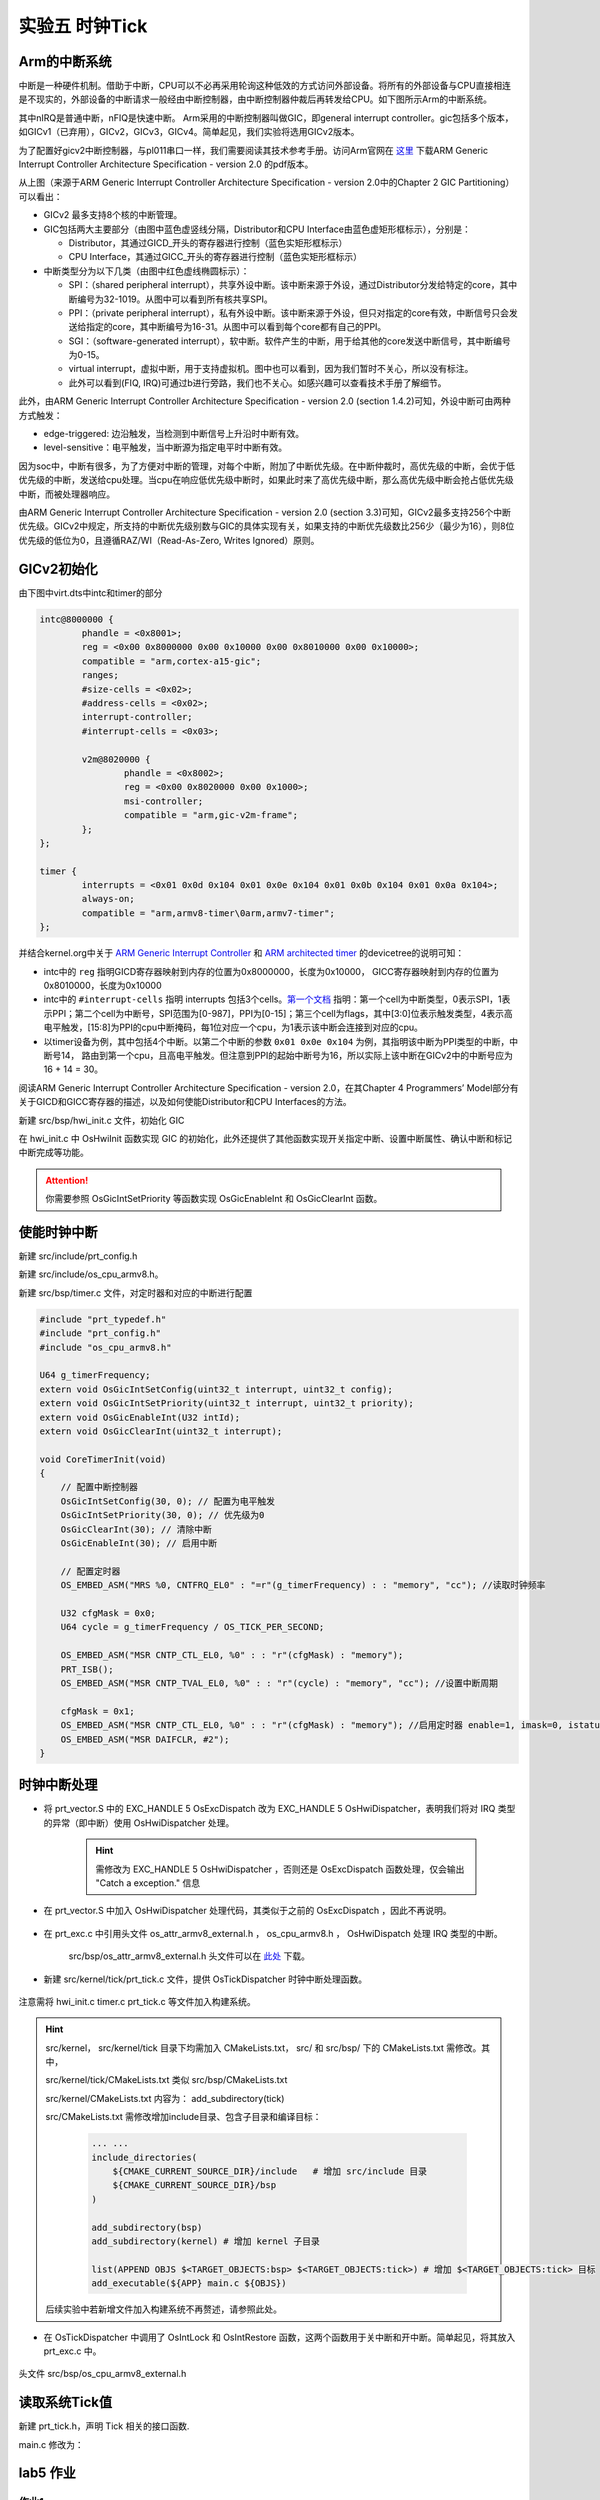 实验五 时钟Tick
=====================


Arm的中断系统
--------------------------

.. 中断
.. ^^^^^^^^^^^^^^^^^^^^^

中断是一种硬件机制。借助于中断，CPU可以不必再采用轮询这种低效的方式访问外部设备。将所有的外部设备与CPU直接相连是不现实的，外部设备的中断请求一般经由中断控制器，由中断控制器仲裁后再转发给CPU。如下图所示Arm的中断系统。

.. image:: ARMGIC.png

其中nIRQ是普通中断，nFIQ是快速中断。 Arm采用的中断控制器叫做GIC，即general interrupt controller。gic包括多个版本，如GICv1（已弃用），GICv2，GICv3，GICv4。简单起见，我们实验将选用GICv2版本。

为了配置好gicv2中断控制器，与pl011串口一样，我们需要阅读其技术参考手册。访问Arm官网在 `这里 <https://developer.arm.com/documentation/ihi0048/latest>`_ 下载ARM Generic Interrupt Controller Architecture Specification - version 2.0 的pdf版本。

.. image:: gicv2-logic.png

从上图（来源于ARM Generic Interrupt Controller Architecture Specification - version 2.0中的Chapter 2 GIC Partitioning）可以看出：

- GICv2 最多支持8个核的中断管理。
- GIC包括两大主要部分（由图中蓝色虚竖线分隔，Distributor和CPU Interface由蓝色虚矩形框标示），分别是：

  - Distributor，其通过GICD_开头的寄存器进行控制（蓝色实矩形框标示）
  - CPU Interface，其通过GICC_开头的寄存器进行控制（蓝色实矩形框标示）


- 中断类型分为以下几类（由图中红色虚线椭圆标示）：

  - SPI：（shared peripheral interrupt），共享外设中断。该中断来源于外设，通过Distributor分发给特定的core，其中断编号为32-1019。从图中可以看到所有核共享SPI。
  - PPI：（private peripheral interrupt），私有外设中断。该中断来源于外设，但只对指定的core有效，中断信号只会发送给指定的core，其中断编号为16-31。从图中可以看到每个core都有自己的PPI。
  - SGI：（software-generated interrupt），软中断。软件产生的中断，用于给其他的core发送中断信号，其中断编号为0-15。
  - virtual interrupt，虚拟中断，用于支持虚拟机。图中也可以看到，因为我们暂时不关心，所以没有标注。
  - 此外可以看到(FIQ, IRQ)可通过b进行旁路，我们也不关心。如感兴趣可以查看技术手册了解细节。

此外，由ARM Generic Interrupt Controller Architecture Specification - version 2.0 (section 1.4.2)可知，外设中断可由两种方式触发：

- edge-triggered: 边沿触发，当检测到中断信号上升沿时中断有效。
- level-sensitive：电平触发，当中断源为指定电平时中断有效。


因为soc中，中断有很多，为了方便对中断的管理，对每个中断，附加了中断优先级。在中断仲裁时，高优先级的中断，会优于低优先级的中断，发送给cpu处理。当cpu在响应低优先级中断时，如果此时来了高优先级中断，那么高优先级中断会抢占低优先级中断，而被处理器响应。

由ARM Generic Interrupt Controller Architecture Specification - version 2.0 (section 3.3)可知，GICv2最多支持256个中断优先级。GICv2中规定，所支持的中断优先级别数与GIC的具体实现有关，如果支持的中断优先级数比256少（最少为16），则8位优先级的低位为0，且遵循RAZ/WI（Read-As-Zero, Writes Ignored）原则。


GICv2初始化
--------------------------

由下图中virt.dts中intc和timer的部分

.. code-block:: dts

	intc@8000000 {
		phandle = <0x8001>;
		reg = <0x00 0x8000000 0x00 0x10000 0x00 0x8010000 0x00 0x10000>;
		compatible = "arm,cortex-a15-gic";
		ranges;
		#size-cells = <0x02>;
		#address-cells = <0x02>;
		interrupt-controller;
		#interrupt-cells = <0x03>;

		v2m@8020000 {
			phandle = <0x8002>;
			reg = <0x00 0x8020000 0x00 0x1000>;
			msi-controller;
			compatible = "arm,gic-v2m-frame";
		};
	};

	timer {
		interrupts = <0x01 0x0d 0x104 0x01 0x0e 0x104 0x01 0x0b 0x104 0x01 0x0a 0x104>;
		always-on;
		compatible = "arm,armv8-timer\0arm,armv7-timer";
	};

并结合kernel.org中关于 `ARM Generic Interrupt Controller <https://www.kernel.org/doc/Documentation/devicetree/bindings/interrupt-controller/arm%2Cgic.txt>`_ 和 `ARM architected timer <https://www.kernel.org/doc/Documentation/devicetree/bindings/arm/arch_timer.txt>`_ 的devicetree的说明可知：

- intc中的 ``reg`` 指明GICD寄存器映射到内存的位置为0x8000000，长度为0x10000， GICC寄存器映射到内存的位置为0x8010000，长度为0x10000
- intc中的 ``#interrupt-cells`` 指明 interrupts 包括3个cells。`第一个文档 <https://www.kernel.org/doc/Documentation/devicetree/bindings/interrupt-controller/arm%2Cgic.txt>`_ 指明：第一个cell为中断类型，0表示SPI，1表示PPI；第二个cell为中断号，SPI范围为[0-987]，PPI为[0-15]；第三个cell为flags，其中[3:0]位表示触发类型，4表示高电平触发，[15:8]为PPI的cpu中断掩码，每1位对应一个cpu，为1表示该中断会连接到对应的cpu。
- 以timer设备为例，其中包括4个中断。以第二个中断的参数 ``0x01 0x0e 0x104`` 为例，其指明该中断为PPI类型的中断，中断号14， 路由到第一个cpu，且高电平触发。但注意到PPI的起始中断号为16，所以实际上该中断在GICv2中的中断号应为16 + 14 = 30。

阅读ARM Generic Interrupt Controller Architecture Specification - version 2.0，在其Chapter 4 Programmers’ Model部分有关于GICD和GICC寄存器的描述，以及如何使能Distributor和CPU Interfaces的方法。

新建 src/bsp/hwi_init.c 文件，初始化 GIC

.. code-block:: c
    :linenos:

    #include "prt_typedef.h"
    #include "os_attr_armv8_external.h"

    #define OS_GIC_VER                 2

    #define GIC_DIST_BASE              0x08000000
    #define GIC_CPU_BASE               0x08010000

    #define GICD_CTLR                  (GIC_DIST_BASE + 0x0000U)
    #define GICD_TYPER                 (GIC_DIST_BASE + 0x0004U)
    #define GICD_IIDR                  (GIC_DIST_BASE + 0x0008U)
    #define GICD_IGROUPRn              (GIC_DIST_BASE + 0x0080U)
    #define GICD_ISENABLERn            (GIC_DIST_BASE + 0x0100U)
    #define GICD_ICENABLERn            (GIC_DIST_BASE + 0x0180U)
    #define GICD_ISPENDRn              (GIC_DIST_BASE + 0x0200U)
    #define GICD_ICPENDRn              (GIC_DIST_BASE + 0x0280U)
    #define GICD_ISACTIVERn            (GIC_DIST_BASE + 0x0300U)
    #define GICD_ICACTIVERn            (GIC_DIST_BASE + 0x0380U)
    #define GICD_IPRIORITYn            (GIC_DIST_BASE + 0x0400U)
    #define GICD_ICFGR                 (GIC_DIST_BASE + 0x0C00U)


    #define GICD_CTLR_ENABLE                1  /* Enable GICD */
    #define GICD_CTLR_DISABLE               0     /* Disable GICD */
    #define GICD_ISENABLER_SIZE             32
    #define GICD_ICENABLER_SIZE             32
    #define GICD_ICPENDR_SIZE               32
    #define GICD_IPRIORITY_SIZE             4
    #define GICD_IPRIORITY_BITS             8
    #define GICD_ICFGR_SIZE                 16
    #define GICD_ICFGR_BITS                 2

    #define GICC_CTLR                  (GIC_CPU_BASE  + 0x0000U)
    #define GICC_PMR                   (GIC_CPU_BASE  + 0x0004U)
    #define GICC_BPR                   (GIC_CPU_BASE  + 0x0008U)
    #define IAR_MASK        0x3FFU
    #define GICC_IAR		(GIC_CPU_BASE + 0xc)
    #define GICC_EOIR		(GIC_CPU_BASE + 0x10)
    #define	GICD_SGIR		(GIC_DIST_BASE + 0xf00)

    #define BIT(n)                     (1 << (n))

    #define GICC_CTLR_ENABLEGRP0       BIT(0)
    #define GICC_CTLR_ENABLEGRP1       BIT(1)
    #define GICC_CTLR_FIQBYPDISGRP0    BIT(5)
    #define GICC_CTLR_IRQBYPDISGRP0    BIT(6)
    #define GICC_CTLR_FIQBYPDISGRP1    BIT(7)
    #define GICC_CTLR_IRQBYPDISGRP1    BIT(8)

    #define GICC_CTLR_ENABLE_MASK      (GICC_CTLR_ENABLEGRP0 | \
                                        GICC_CTLR_ENABLEGRP1)

    #define GICC_CTLR_BYPASS_MASK      (GICC_CTLR_FIQBYPDISGRP0 | \
                                        GICC_CTLR_IRQBYPDISGRP0 | \
                                        GICC_CTLR_FIQBYPDISGRP1 | \
                                        GICC_CTLR_IRQBYPDISGRP1)    

    #define GICC_CTLR_ENABLE            1
    #define GICC_CTLR_DISABLE           0
    // Priority Mask Register. interrupt priority filter, Higher priority corresponds to a lower Priority field value.
    #define GICC_PMR_PRIO_LOW           0xff
    // The register defines the point at which the priority value fields split into two parts,
    // the group priority field and the subpriority field. The group priority field is used to
    // determine interrupt preemption. NO GROUP.
    #define GICC_BPR_NO_GROUP           0x00

    #define GIC_REG_READ(addr)         (*(volatile U32 *)((uintptr_t)(addr)))
    #define GIC_REG_WRITE(addr, data)  (*(volatile U32 *)((uintptr_t)(addr)) = (U32)(data))


    void OsGicInitCpuInterface(void)
    {
        // 初始化Gicv2的distributor和cpu interface
        // 禁用distributor和cpu interface后进行相应配置
        GIC_REG_WRITE(GICD_CTLR, GICD_CTLR_DISABLE);
        GIC_REG_WRITE(GICC_CTLR, GICC_CTLR_DISABLE);
        GIC_REG_WRITE(GICC_PMR, GICC_PMR_PRIO_LOW);
        GIC_REG_WRITE(GICC_BPR, GICC_BPR_NO_GROUP);


        // 启用distributor和cpu interface
        GIC_REG_WRITE(GICD_CTLR, GICD_CTLR_ENABLE);
        GIC_REG_WRITE(GICC_CTLR, GICC_CTLR_ENABLE);

    }

    // src/arch/drv/gic/prt_gic_init.c
    /*
    * 描述: 去使能（禁用）指定中断
    */
    OS_SEC_L4_TEXT void OsGicDisableInt(U32 intId)
    {
        // Interrupt Clear-Enable Registers
    }

    /*
    * 描述: 使能指定中断
    */
    OS_SEC_L4_TEXT void OsGicEnableInt(U32 intId)
    {
        // Interrupt Set-Enable Registers    
    }

    OS_SEC_L4_TEXT void OsGicClearInt(uint32_t interrupt) 
    {
        GIC_REG_WRITE(GICD_ICPENDRn + (interrupt / GICD_ICPENDR_SIZE)*sizeof(U32), 1 << (interrupt % GICD_ICPENDR_SIZE));
    }

    // 设置中断号为interrupt的中断的优先级为priority
    OS_SEC_L4_TEXT void OsGicIntSetPriority(uint32_t interrupt, uint32_t priority) {
        uint32_t shift = (interrupt % GICD_IPRIORITY_SIZE) * GICD_IPRIORITY_BITS;
        volatile uint32_t* addr = ((volatile U32 *)(uintptr_t)(GICD_IPRIORITYn + (interrupt / GICD_IPRIORITY_SIZE) * sizeof(U32))) ;
        uint32_t value = GIC_REG_READ(addr);
        value &= ~(0xff << shift); // 每个中断占8位，所以掩码为 0xFF
        value |= priority << shift;
        GIC_REG_WRITE(addr, value);
    }

    // 设置中断号为interrupt的中断的属性为config
    OS_SEC_L4_TEXT void OsGicIntSetConfig(uint32_t interrupt, uint32_t config) {
        uint32_t shift = (interrupt % GICD_ICFGR_SIZE) * GICD_ICFGR_BITS;
        volatile uint32_t* addr = ((volatile U32 *)(uintptr_t)(GICD_ICFGR + (interrupt / GICD_ICFGR_SIZE)*sizeof(U32)));
        uint32_t value = GIC_REG_READ(addr);
        value &= ~(0x03 << shift);
        value |= config << shift;
        GIC_REG_WRITE(addr, value);
    }

    /*
    * 描述: 中断确认
    */
    OS_SEC_L4_TEXT U32 OsGicIntAcknowledge(void)
    {
        // reads this register to obtain the interrupt ID of the signaled interrupt.
        // This read acts as an acknowledge for the interrupt.
        U32 value = GIC_REG_READ(GICC_IAR);
        return value;
    }

    /*
    * 描述: 标记中断完成，清除相应中断位
    */
    OS_SEC_L4_TEXT void OsGicIntClear(U32 value)
    {
        // A processor writes to this register to inform the CPU interface either:
        // • that it has completed the processing of the specified interrupt
        // • in a GICv2 implementation, when the appropriate GICC_CTLR.EOImode bit is set to 1, to indicate that the interface should perform priority drop for the specified interrupt.
        GIC_REG_WRITE(GICC_EOIR, value);
    }

    U32 OsHwiInit(void)
    {

        OsGicInitCpuInterface();

        return OS_OK;
    }

在 hwi_init.c 中 OsHwiInit 函数实现 GIC 的初始化，此外还提供了其他函数实现开关指定中断、设置中断属性、确认中断和标记中断完成等功能。

.. attention:: 你需要参照 OsGicIntSetPriority 等函数实现 OsGicEnableInt 和 OsGicClearInt 函数。



使能时钟中断
---------------------------
新建 src/include/prt_config.h 

.. code-block:: C
    :linenos:

    /* Tick中断时间间隔，tick处理时间不能超过1/OS_TICK_PER_SECOND(s) */
    #define OS_TICK_PER_SECOND                              1000

新建 src/include/os_cpu_armv8.h。

.. code-block:: C
    :linenos:

    #ifndef OS_CPU_ARMV8_H
    #define OS_CPU_ARMV8_H

    #include "prt_typedef.h"

    // CurrentEl等级
    #define CURRENT_EL_2       0x8
    #define CURRENT_EL_1       0x4
    #define CURRENT_EL_0       0x0

    #define DAIF_DBG_BIT      (1U << 3)
    #define DAIF_ABT_BIT      (1U << 2)
    #define DAIF_IRQ_BIT      (1U << 1)
    #define DAIF_FIQ_BIT      (1U << 0)

    #define INT_MASK          (1U << 7)

    #define PRT_DSB() OS_EMBED_ASM("DSB sy" : : : "memory")
    #define PRT_DMB() OS_EMBED_ASM("DMB sy" : : : "memory")
    #define PRT_ISB() OS_EMBED_ASM("ISB" : : : "memory")

    #endif /* OS_CPU_ARMV8_H */

新建 src/bsp/timer.c 文件，对定时器和对应的中断进行配置

.. code-block:: c

    #include "prt_typedef.h"
    #include "prt_config.h"
    #include "os_cpu_armv8.h"

    U64 g_timerFrequency;
    extern void OsGicIntSetConfig(uint32_t interrupt, uint32_t config);
    extern void OsGicIntSetPriority(uint32_t interrupt, uint32_t priority);
    extern void OsGicEnableInt(U32 intId);
    extern void OsGicClearInt(uint32_t interrupt);

    void CoreTimerInit(void)
    {
        // 配置中断控制器
        OsGicIntSetConfig(30, 0); // 配置为电平触发
        OsGicIntSetPriority(30, 0); // 优先级为0
        OsGicClearInt(30); // 清除中断
        OsGicEnableInt(30); // 启用中断

        // 配置定时器
        OS_EMBED_ASM("MRS %0, CNTFRQ_EL0" : "=r"(g_timerFrequency) : : "memory", "cc"); //读取时钟频率

        U32 cfgMask = 0x0;
        U64 cycle = g_timerFrequency / OS_TICK_PER_SECOND;
        
        OS_EMBED_ASM("MSR CNTP_CTL_EL0, %0" : : "r"(cfgMask) : "memory");
        PRT_ISB();
        OS_EMBED_ASM("MSR CNTP_TVAL_EL0, %0" : : "r"(cycle) : "memory", "cc"); //设置中断周期
        
        cfgMask = 0x1;
        OS_EMBED_ASM("MSR CNTP_CTL_EL0, %0" : : "r"(cfgMask) : "memory"); //启用定时器 enable=1, imask=0, istatus= 0,
        OS_EMBED_ASM("MSR DAIFCLR, #2");
    }

时钟中断处理
---------------------------

- 将 prt_vector.S 中的 EXC_HANDLE  5 OsExcDispatch 改为 EXC_HANDLE  5 OsHwiDispatcher，表明我们将对 IRQ 类型的异常（即中断）使用 OsHwiDispatcher 处理。

    .. hint:: 需修改为 EXC_HANDLE  5 OsHwiDispatcher ，否则还是 OsExcDispatch 函数处理，仅会输出 "Catch a exception." 信息

- 在 prt_vector.S 中加入 OsHwiDispatcher 处理代码，其类似于之前的 OsExcDispatch ，因此不再说明。

    .. code-block:: asm
        :linenos:

            .globl OsHwiDispatcher
            .type OsHwiDispatcher, @function
            .align 4
        OsHwiDispatcher:
            mrs    x5, esr_el1
            mrs    x4, far_el1
            mrs    x3, spsr_el1
            mrs    x2, elr_el1
            stp    x4, x5, [sp,#-16]!
            stp    x2, x3, [sp,#-16]!

            mov    x0, x1  // 异常类型0~15，参见异常向量表
            mov    x1, sp  // 异常时寄存器信息，通过栈及其sp指针提供
            bl     OsHwiDispatch

            ldp    x2, x3, [sp],#16
            add    sp, sp, #16        // 跳过far, esr, HCR_EL2.TRVM==1的时候，EL1不能写far, esr
            msr    spsr_el1, x3
            msr    elr_el1, x2
            dsb    sy
            isb

            RESTORE_EXC_REGS // 恢复上下文
            
            eret //从异常返回

- 在 prt_exc.c 中引用头文件 os_attr_armv8_external.h  ， os_cpu_armv8.h  ， OsHwiDispatch 处理 IRQ 类型的中断。

    

    .. code-block:: C
        :linenos:


        extern void OsTickDispatcher(void);
        OS_SEC_ALW_INLINE INLINE void OsHwiHandleActive(U32 irqNum)
        {
            switch(irqNum){
                case 30: 
                    OsTickDispatcher();
                    // PRT_Printf(".");
                    break;
                default:
                    break;
            }
        }

        extern  U32 OsGicIntAcknowledge(void);
        extern void OsGicIntClear(U32 value);
        // src/arch/cpu/armv8/common/hwi/prt_hwi.c  OsHwiDispatch(),OsHwiDispatchHandle()
        /*
        * 描述: 中断处理入口, 调用处外部已关中断
        */
        OS_SEC_L0_TEXT void OsHwiDispatch( U32 excType, struct ExcRegInfo *excRegs) //src/arch/cpu/armv8/common/hwi/prt_hwi.c
        {
            // 中断确认，相当于OsHwiNumGet()
            U32 value = OsGicIntAcknowledge();
            U32 irq_num = value & 0x1ff;
            U32 core_num = value & 0xe00;

            OsHwiHandleActive(irq_num);

            // 清除中断，相当于 OsHwiClear(hwiNum);
            OsGicIntClear(irq_num|core_num);
        }

    src/bsp/os_attr_armv8_external.h 头文件可以在 `此处 <../\_static/os_attr_armv8_external.h>`_ 下载。 

- 新建 src/kernel/tick/prt_tick.c 文件，提供 OsTickDispatcher 时钟中断处理函数。

    .. code-block:: c
        :linenos:

        #include "os_attr_armv8_external.h"
        #include "prt_typedef.h"
        #include "prt_config.h"
        #include "os_cpu_armv8_external.h"

        extern U64 g_timerFrequency;

        /* Tick计数 */
        OS_SEC_BSS U64 g_uniTicks; //src/core/kernel/sys/prt_sys.c

        /*
        * 描述：Tick中断的处理函数。扫描任务超时链表、扫描超时软件定时器、扫描TSKMON等。
        */
        OS_SEC_TEXT void OsTickDispatcher(void)
        {
            uintptr_t intSave;

            intSave = OsIntLock();
            g_uniTicks++;
            OsIntRestore(intSave);

            U64 cycle = g_timerFrequency / OS_TICK_PER_SECOND;
            OS_EMBED_ASM("MSR CNTP_TVAL_EL0, %0" : : "r"(cycle) : "memory", "cc"); //设置中断周期
            
        }

        /*
        * 描述：获取当前的tick计数
        */
        OS_SEC_L2_TEXT U64 PRT_TickGetCount(void) //src/core/kernel/sys/prt_sys_time.c
        {
            return g_uniTicks;
        }

注意需将 hwi_init.c timer.c prt_tick.c 等文件加入构建系统。

.. hint:: src/kernel， src/kernel/tick 目录下均需加入 CMakeLists.txt， src/ 和 src/bsp/ 下的 CMakeLists.txt 需修改。其中，
    
    src/kernel/tick/CMakeLists.txt 类似 src/bsp/CMakeLists.txt
    
    src/kernel/CMakeLists.txt 内容为：  add_subdirectory(tick)
    
    src/CMakeLists.txt 需修改增加include目录、包含子目录和编译目标： 

        .. code-block:: c

            ... ...
            include_directories( 
                ${CMAKE_CURRENT_SOURCE_DIR}/include   # 增加 src/include 目录
                ${CMAKE_CURRENT_SOURCE_DIR}/bsp
            )

            add_subdirectory(bsp) 
            add_subdirectory(kernel) # 增加 kernel 子目录

            list(APPEND OBJS $<TARGET_OBJECTS:bsp> $<TARGET_OBJECTS:tick>) # 增加 $<TARGET_OBJECTS:tick> 目标
            add_executable(${APP} main.c ${OBJS})
    
    后续实验中若新增文件加入构建系统不再赘述，请参照此处。

- 在 OsTickDispatcher 中调用了 OsIntLock 和 OsIntRestore 函数，这两个函数用于关中断和开中断。简单起见，将其放入 prt_exc.c 中。

    .. code-block:: c
        :linenos:

        /*
        * 描述: 开启全局可屏蔽中断。
        */
        OS_SEC_L0_TEXT uintptr_t PRT_HwiUnLock(void) //src/arch/cpu/armv8/common/hwi/prt_hwi.c
        {
            uintptr_t state = 0;

            OS_EMBED_ASM(
                "mrs %0, DAIF      \n"
                "msr DAIFClr, %1   \n"
                : "=r"(state)
                : "i"(DAIF_IRQ_BIT)
                : "memory", "cc");

            return state & INT_MASK;
        }

        /*
        * 描述: 关闭全局可屏蔽中断。
        */
        OS_SEC_L0_TEXT uintptr_t PRT_HwiLock(void) //src/arch/cpu/armv8/common/hwi/prt_hwi.c
        {
            uintptr_t state = 0;
            OS_EMBED_ASM(
                "mrs %0, DAIF      \n"
                "msr DAIFSet, %1   \n"
                : "=r"(state)
                : "i"(DAIF_IRQ_BIT)
                : "memory", "cc");
            return state & INT_MASK;
        }

        /*
        * 描述: 恢复原中断状态寄存器。
        */
        OS_SEC_L0_TEXT void PRT_HwiRestore(uintptr_t intSave) //src/arch/cpu/armv8/common/hwi/prt_hwi.c
        {
            if ((intSave & INT_MASK) == 0) {
                OS_EMBED_ASM(
                    "msr DAIFClr, %0\n"
                    :
                    : "i"(DAIF_IRQ_BIT)
                    : "memory", "cc");
            } else {
                OS_EMBED_ASM(
                    "msr DAIFSet, %0\n"
                    :
                    : "i"(DAIF_IRQ_BIT)
                    : "memory", "cc");
            }
            return;
        }

头文件 src/bsp/os_cpu_armv8_external.h

    .. code-block:: C
        :linenos:

        #ifndef OS_CPU_ARMV8_EXTERNAL_H
        #define OS_CPU_ARMV8_EXTERNAL_H

        extern uintptr_t PRT_HwiUnLock(void);
        extern uintptr_t PRT_HwiLock(void);
        extern void PRT_HwiRestore(uintptr_t intSave);

        #define OsIntUnLock() PRT_HwiUnLock()
        #define OsIntLock()   PRT_HwiLock()
        #define OsIntRestore(intSave) PRT_HwiRestore(intSave)

        #endif 


读取系统Tick值
--------------------

新建 prt_tick.h，声明 Tick 相关的接口函数.

.. code-block:: c
    :linenos:

    #ifndef PRT_TICK_H
    #define PRT_TICK_H

    #include "prt_typedef.h"

    extern U64 PRT_TickGetCount(void);

    #endif /* PRT_TICK_H */

main.c 修改为：

.. code-block:: c
    :linenos:

    #include "prt_typedef.h"
    #include "prt_tick.h"

    extern U32 PRT_Printf(const char *format, ...);
    extern void PRT_UartInit(void);
    extern void CoreTimerInit(void);
    extern U32 OsHwiInit(void);

    U64 delay_time = 10000;

    S32 main(void)
    {
        // 初始化GIC
        OsHwiInit();
        // 启用Timer
        CoreTimerInit();

        PRT_UartInit();

        PRT_Printf("            _       _ _____      _             _             _   _ _   _ _   _           \n");
        PRT_Printf("  _ __ ___ (_)_ __ (_) ____|   _| | ___ _ __  | |__  _   _  | | | | \\ | | | | | ___ _ __ \n");
        PRT_Printf(" | '_ ` _ \\| | '_ \\| |  _|| | | | |/ _ \\ '__| | '_ \\| | | | | |_| |  \\| | | | |/ _ \\ '__|\n");
        PRT_Printf(" | | | | | | | | | | | |__| |_| | |  __/ |    | |_) | |_| | |  _  | |\\  | |_| |  __/ |   \n");
        PRT_Printf(" |_| |_| |_|_|_| |_|_|_____\\__,_|_|\\___|_|    |_.__/ \\__, | |_| |_|_| \\_|\\___/ \\___|_|   \n");
        PRT_Printf("                                                     |___/                               \n");

        PRT_Printf("ctr-a h: print help of qemu emulator. ctr-a x: quit emulator.\n\n");

        for(int i = 0; i < 10; i++)
        {

            U32 tick = PRT_TickGetCount();
            PRT_Printf("[%d] current tick: %u\n", i, tick);

            //delay
            int delay_time = 10000000;  // 根据自己机器计算能力不同调整该值
            while(delay_time>0){
                PRT_TickGetCount();  //消耗时间，防止延时代码被编译器优化
                delay_time--;
            }
        
        }

        while(1);
        return 0;

    }

 
lab5 作业
--------------------------

作业1 
^^^^^^^^^^^^^^^^^^^^^^^^^^^

实现 hwi_init.c 中缺失的 OsGicEnableInt 和 OsGicClearInt 函数。

.. 作业2 
.. ^^^^^^^^^^^^^^^^^^^^^^^^^^^
.. 将 PRT_TickGetCount 实现为系统调用。




.. [1] https://developer.arm.com/documentation/den0024/a/Fundamentals-of-ARMv8/Execution-states
.. [2] https://developer.arm.com/documentation/den0024/a/AArch64-Exception-Handling/Synchronous-and-asynchronous-exceptions
.. [3] https://developer.arm.com/documentation/den0024/a/AArch64-Exception-Handling/AArch64-exception-table
.. [4] https://developer.arm.com/documentation/den0024/a/ARMv8-Registers/AArch64-special-registers/Stack-pointer
.. [5] https://www.ic.unicamp.br/~celio/mc404-2014/docs/gnu-arm-directives.pdf
.. [6] https://developer.arm.com/documentation/ddi0487/gb
.. [7] https://doc.rust-lang.org/reference/inline-assembly.html#register-operands
.. [8] https://cloud.tencent.com/developer/article/1520799


